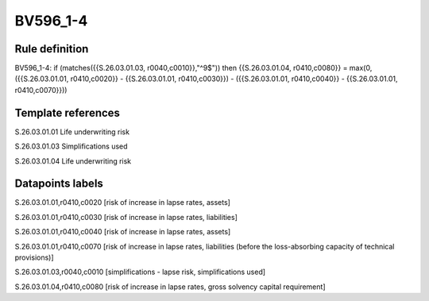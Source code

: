=========
BV596_1-4
=========

Rule definition
---------------

BV596_1-4: if (matches({{S.26.03.01.03, r0040,c0010}},"^9$")) then {{S.26.03.01.04, r0410,c0080}} = max(0, ({{S.26.03.01.01, r0410,c0020}} - {{S.26.03.01.01, r0410,c0030}}) - ({{S.26.03.01.01, r0410,c0040}} - {{S.26.03.01.01, r0410,c0070}}))


Template references
-------------------

S.26.03.01.01 Life underwriting risk

S.26.03.01.03 Simplifications used

S.26.03.01.04 Life underwriting risk


Datapoints labels
-----------------

S.26.03.01.01,r0410,c0020 [risk of increase in lapse rates, assets]

S.26.03.01.01,r0410,c0030 [risk of increase in lapse rates, liabilities]

S.26.03.01.01,r0410,c0040 [risk of increase in lapse rates, assets]

S.26.03.01.01,r0410,c0070 [risk of increase in lapse rates, liabilities (before the loss-absorbing capacity of technical provisions)]

S.26.03.01.03,r0040,c0010 [simplifications - lapse risk, simplifications used]

S.26.03.01.04,r0410,c0080 [risk of increase in lapse rates, gross solvency capital requirement]



